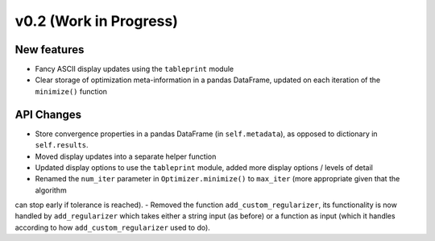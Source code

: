 v0.2 (Work in Progress)
=======================

New features
------------
- Fancy ASCII display updates using the ``tableprint`` module
- Clear storage of optimization meta-information in a pandas DataFrame, updated on each iteration of the ``minimize()`` function

API Changes
-----------
- Store convergence properties in a pandas DataFrame (in ``self.metadata``), as opposed to dictionary in ``self.results``.
- Moved display updates into a separate helper function
- Updated display options to use the ``tableprint`` module, added more display options / levels of detail
- Renamed the ``num_iter`` parameter in ``Optimizer.minimize()`` to ``max_iter`` (more appropriate given that the algorithm
can stop early if tolerance is reached).
- Removed the function ``add_custom_regularizer``, its functionality is now handled by ``add_regularizer`` which takes
either a string input (as before) or a function as input (which it handles according to how ``add_custom_regularizer`` used to do).